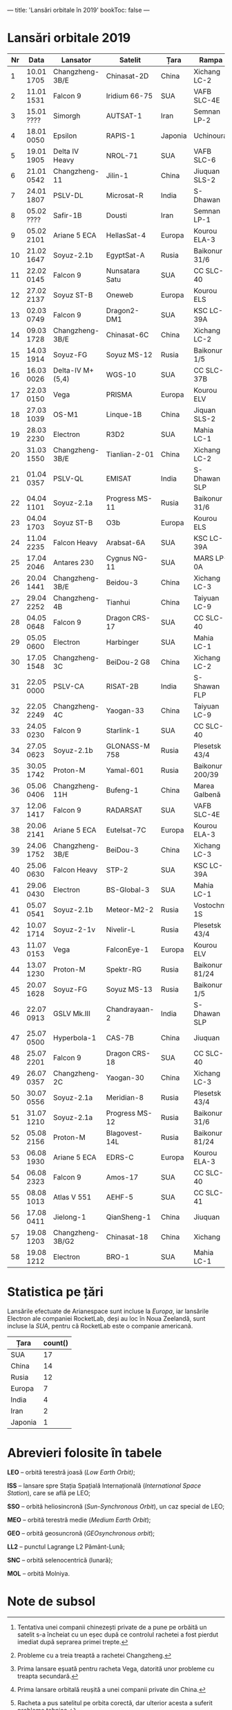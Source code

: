 ---
title: 'Lansări orbitale în 2019'
bookToc: false
---

* Lansări orbitale 2019

#+NAME: launches
| Nr | Data       | Lansator         | Satelit        | Țara    | Rampa           | Ținta | Rezultat     |
|----+------------+------------------+----------------+---------+-----------------+-------+--------------|
|  1 | 10.01 1705 | Changzheng-3B/E  | Chinasat-2D    | China   | Xichang LC-2    | GEO   | Succes       |
|  2 | 11.01 1531 | Falcon 9         | Iridium 66-75  | SUA     | VAFB SLC-4E     | LEO   | Succes       |
|  3 | 15.01 ???? | Simorgh          | AUTSAT-1       | Iran    | Semnan LP-2     | LEO   | Eșec         |
|  4 | 18.01 0050 | Epsilon          | RAPIS-1        | Japonia | Uchinoura       | SSO   | Succes       |
|  5 | 19.01 1905 | Delta IV Heavy   | NROL-71        | SUA     | VAFB SLC-6      | LEO   | Succes       |
|  6 | 21.01 0542 | Changzheng-11    | Jilin-1        | China   | Jiuquan SLS-2   | LEO   | Succes       |
|  7 | 24.01 1807 | PSLV-DL          | Microsat-R     | India   | S-Dhawan        | LEO   | Succes       |
|----+------------+------------------+----------------+---------+-----------------+-------+--------------|
|  8 | 05.02 ???? | Safir-1B         | Dousti         | Iran    | Semnan LP-1     | LEO   | Eșec         |
|  9 | 05.02 2101 | Ariane 5 ECA     | HellasSat-4    | Europa  | Kourou ELA-3    | GEO   | Succes       |
| 10 | 21.02 1647 | Soyuz-2.1b       | EgyptSat-A     | Rusia   | Baikonur 31/6   | LEO   | Succes       |
| 11 | 22.02 0145 | Falcon 9         | Nunsatara Satu | SUA     | CC SLC-40       | GEO   | Succes       |
| 12 | 27.02 2137 | Soyuz ST-B       | Oneweb         | Europa  | Kourou ELS      | LEO   | Succes       |
|----+------------+------------------+----------------+---------+-----------------+-------+--------------|
| 13 | 02.03 0749 | Falcon 9         | Dragon2-DM1    | SUA     | KSC LC-39A      | ISS   | Succes       |
| 14 | 09.03 1728 | Changzheng-3B/E  | Chinasat-6C    | China   | Xichang LC-2    | GEO   | Succes       |
| 15 | 14.03 1914 | Soyuz-FG         | Soyuz MS-12    | Rusia   | Baikonur 1/5    | LEO   | Succes       |
| 16 | 16.03 0026 | Delta-IV M+(5,4) | WGS-10         | SUA     | CC SLC-37B      | GEO   | Succes       |
| 17 | 22.03 0150 | Vega             | PRISMA         | Europa  | Kourou ELV      | SSO   | Succes       |
| 18 | 27.03 1039 | OS-M1            | Linque-1B      | China   | Jiquan SLS-2    | LEO   | Eșec[fn:1]   |
| 19 | 28.03 2230 | Electron         | R3D2           | SUA     | Mahia LC-1      | LEO   | Succes       |
| 20 | 31.03 1550 | Changzheng-3B/E  | Tianlian-2-01  | China   | Xichang LC-2    | GEO   | Succes       |
|----+------------+------------------+----------------+---------+-----------------+-------+--------------|
| 21 | 01.04 0357 | PSLV-QL          | EMISAT         | India   | S-Dhawan SLP    | LEO   | Succes       |
| 22 | 04.04 1101 | Soyuz-2.1a       | Progress MS-11 | Rusia   | Baikonur 31/6   | ISS   | Succes       |
| 23 | 04.04 1703 | Soyuz ST-B       | O3b            | Europa  | Kourou ELS      | MEO   | Succes       |
| 24 | 11.04 2235 | Falcon Heavy     | Arabsat-6A     | SUA     | KSC LC-39A      | GEO   | Succes       |
| 25 | 17.04 2046 | Antares 230      | Cygnus NG-11   | SUA     | MARS LP-0A      | ISS   | Succes       |
| 26 | 20.04 1441 | Changzheng-3B/E  | Beidou-3       | China   | Xichang LC-3    | MEO   | Succes       |
| 27 | 29.04 2252 | Changzheng-4B    | Tianhui        | China   | Taiyuan LC-9    | SSO   | Succes       |
|----+------------+------------------+----------------+---------+-----------------+-------+--------------|
| 28 | 04.05 0648 | Falcon 9         | Dragon CRS-17  | SUA     | CC SLC-40       | ISS   | Succes       |
| 29 | 05.05 0600 | Electron         | Harbinger      | SUA     | Mahia LC-1      | LEO   | Succes       |
| 30 | 17.05 1548 | Changzheng-3C    | BeiDou-2 G8    | China   | Xichang LC-2    | MEO   | Succes       |
| 31 | 22.05 0000 | PSLV-CA          | RISAT-2B       | India   | S-Shawan FLP    | SSO   | Succes       |
| 32 | 22.05 2249 | Changzheng-4C    | Yaogan-33      | China   | Taiyuan LC-9    | LEO   | Eșec[fn:2]   |
| 33 | 24.05 0230 | Falcon 9         | Starlink-1     | SUA     | CC SLC-40       | LEO   | Succes       |
| 34 | 27.05 0623 | Soyuz-2.1b       | GLONASS-M 758  | Rusia   | Plesetsk 43/4   | MEO   | Succes       |
| 35 | 30.05 1742 | Proton-M         | Yamal-601      | Rusia   | Baikonur 200/39 | GEO   | Succes       |
|----+------------+------------------+----------------+---------+-----------------+-------+--------------|
| 36 | 05.06 0406 | Changzheng-11H   | Bufeng-1       | China   | Marea Galbenă   | LEO   | Succes       |
| 37 | 12.06 1417 | Falcon 9         | RADARSAT       | SUA     | VAFB SLC-4E     | SSO   | Succes       |
| 38 | 20.06 2141 | Ariane 5 ECA     | Eutelsat-7C    | Europa  | Kourou ELA-3    | GEO   | Succes       |
| 39 | 24.06 1752 | Changzheng-3B/E  | BeiDou-3       | China   | Xichang LC-3    | MEO   | Succes       |
| 40 | 25.06 0630 | Falcon Heavy     | STP-2          | SUA     | KSC LC-39A      | LEO   | Succes       |
| 41 | 29.06 0430 | Electron         | BS-Global-3    | SUA     | Mahia LC-1      | LEO   | Succes       |
|----+------------+------------------+----------------+---------+-----------------+-------+--------------|
| 41 | 05.07 0541 | Soyuz-2.1b       | Meteor-M2-2    | Rusia   | Vostochny 1S    | SSO   | Succes       |
| 42 | 10.07 1714 | Soyuz-2-1v       | Nivelir-L      | Rusia   | Plesetsk 43/4   | LEO   | Succes       |
| 43 | 11.07 0153 | Vega             | FalconEye-1    | Europa  | Kourou ELV      | LEO   | Eșec[fn:3]   |
| 44 | 13.07 1230 | Proton-M         | Spektr-RG      | Rusia   | Baikonur 81/24  | LL2   | Succes       |
| 45 | 20.07 1628 | Soyuz-FG         | Soyuz MS-13    | Rusia   | Baikonur 1/5    | ISS   | Succes       |
| 46 | 22.07 0913 | GSLV Mk.III      | Chandrayaan-2  | India   | S-Dhawan SLP    | SNC   | Succes       |
| 47 | 25.07 0500 | Hyperbola-1      | CAS-7B         | China   | Jiuquan         | LEO   | Succes[fn:4] |
| 48 | 25.07 2201 | Falcon 9         | Dragon CRS-18  | SUA     | CC SLC-40       | ISS   | Succes       |
| 49 | 26.07 0357 | Changzheng-2C    | Yaogan-30      | China   | Xichang LC-3    | LEO   | Succes       |
| 50 | 30.07 0556 | Soyuz-2.1a       | Meridian-8     | Rusia   | Plesetsk 43/4   | MOL   | Succes       |
| 51 | 31.07 1210 | Soyuz-2.1a       | Progress MS-12 | Rusia   | Baikonur 31/6   | ISS   | Succes       |
|----+------------+------------------+----------------+---------+-----------------+-------+--------------|
| 52 | 05.08 2156 | Proton-M         | Blagovest-14L  | Rusia   | Baikonur 81/24  | GEO   | Succes       |
| 53 | 06.08 1930 | Ariane 5 ECA     | EDRS-C         | Europa  | Kourou ELA-3    | GEO   | Succes       |
| 54 | 06.08 2323 | Falcon 9         | Amos-17        | SUA     | CC SLC-40       | GEO   | Succes       |
| 55 | 08.08 1013 | Atlas V 551      | AEHF-5         | SUA     | CC SLC-41       | GEO   | Succes       |
| 56 | 17.08 0411 | Jielong-1        | QianSheng-1    | China   | Jiuquan         | SSO   | Succes       |
| 57 | 19.08 1203 | Changzheng-3B/G2 | Chinasat-18    | China   | Xichang         | GEO   | Succes[fn:5] |
| 58 | 19.08 1212 | Electron         | BRO-1          | SUA     | Mahia LC-1      | LEO   | Succes       |


* Statistica pe țări

Lansările efectuate de Arianespace sunt incluse la /Europa/, iar lansările Electron ale companiei RocketLab, deși au loc în Noua Zeelandă, sunt incluse la /SUA/, pentru că RocketLab este o companie americană.

#+BEGIN: aggregate :table "launches" :cols "Țara count()"
| Țara    | count() |
|---------+---------|
| SUA     |      17 |
| China   |      14 |
| Rusia   |      12 |
| Europa  |       7 |
| India   |       4 |
| Iran    |       2 |
| Japonia |       1 |
#+END: 

* Abrevieri folosite în tabele

*LEO* -- orbită terestră joasă (/Low Earth Orbit)/;

*ISS* -- lansare spre Stația Spațială Internațională (/International Space Station/), care se află pe LEO;

*SSO* -- orbită heliosincronă (/Sun-Synchronous Orbit/), un caz special de LEO;

*MEO* -- orbită terestră medie (/Medium Earth Orbit/);

*GEO* -- orbită geosuncronă (/GEOsynchronous orbit/);

*LL2* -- punctul Lagrange L2 Pământ-Lună;

*SNC* -- orbită selenocentrică (lunară);

*MOL* -- orbită Molniya.

* Note de subsol

[fn:1] Tentativa unei companii chinezești private de a pune pe orbăită un satelit s-a încheiat cu un eșec după ce controlul rachetei a fost pierdut imediat după seprarea primei trepte.
[fn:2] Probleme cu a treia treaptă a rachetei Changzheng.
[fn:3] Prima lansare eșuată pentru racheta Vega, datorită unor probleme cu treapta secundară.
[fn:4] Prima lansare orbitală reușită a unei companii private din China.
[fn:5] Racheta a pus satelitul pe orbita corectă, dar ulterior acesta a suferit probleme tehnice.
